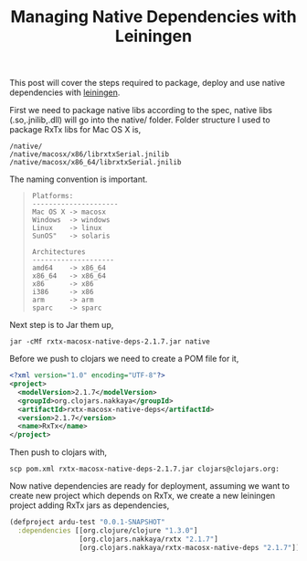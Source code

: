 #+title: Managing Native Dependencies with Leiningen
#+tags: clojure leiningen

This post will cover the steps required to package, deploy and use
native dependencies with [[http://github.com/technomancy/leiningen][leiningen]].

First we need to package native libs according to the spec, native
libs (.so,.jnilib,.dll) will go into the native/ folder. Folder
structure I used to package RxTx libs for Mac OS X is,

#+BEGIN_EXAMPLE
  /native/
  /native/macosx/x86/librxtxSerial.jnilib
  /native/macosx/x86_64/librxtxSerial.jnilib
#+END_EXAMPLE

The naming convention is important.

#+BEGIN_QUOTE
: Platforms:
: ---------------------
: Mac OS X -> macosx
: Windows  -> windows
: Linux    -> linux
: SunOS"   -> solaris
: 
: Architectures
: --------------------
: amd64    -> x86_64
: x86_64   -> x86_64
: x86      -> x86
: i386     -> x86
: arm      -> arm
: sparc    -> sparc
#+END_QUOTE

Next step is to Jar them up,

#+BEGIN_EXAMPLE
  jar -cMf rxtx-macosx-native-deps-2.1.7.jar native
#+END_EXAMPLE

Before we push to clojars we need to create a POM file for it,

#+begin_src xml
  <?xml version="1.0" encoding="UTF-8"?>
  <project>
    <modelVersion>2.1.7</modelVersion>
    <groupId>org.clojars.nakkaya</groupId>
    <artifactId>rxtx-macosx-native-deps</artifactId>
    <version>2.1.7</version>
    <name>RxTx</name>
  </project>
#+end_src

Then push to clojars with,

#+BEGIN_EXAMPLE
  scp pom.xml rxtx-macosx-native-deps-2.1.7.jar clojars@clojars.org:
#+END_EXAMPLE

Now native dependencies are ready for deployment, assuming we want to
create new project which depends on RxTx, we create a new leiningen
project adding RxTx jars as dependencies,

#+begin_src clojure
  (defproject ardu-test "0.0.1-SNAPSHOT"
    :dependencies [[org.clojure/clojure "1.3.0"]
                   [org.clojars.nakkaya/rxtx "2.1.7"]
                   [org.clojars.nakkaya/rxtx-macosx-native-deps "2.1.7"]])
#+end_src
